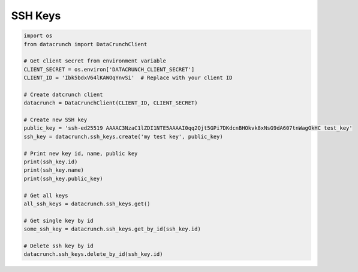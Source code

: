 SSH Keys
========

.. code-block:: python

    import os
    from datacrunch import DataCrunchClient

    # Get client secret from environment variable
    CLIENT_SECRET = os.environ['DATACRUNCH_CLIENT_SECRET']
    CLIENT_ID = 'Ibk5bdxV64lKAWOqYnvSi'  # Replace with your client ID

    # Create datcrunch client
    datacrunch = DataCrunchClient(CLIENT_ID, CLIENT_SECRET)

    # Create new SSH key
    public_key = 'ssh-ed25519 AAAAC3NzaC1lZDI1NTE5AAAAI0qq2Qjt5GPi7DKdcnBHOkvk8xNsG9dA607tnWagOkHC test_key'
    ssh_key = datacrunch.ssh_keys.create('my test key', public_key)

    # Print new key id, name, public key
    print(ssh_key.id)
    print(ssh_key.name)
    print(ssh_key.public_key)

    # Get all keys
    all_ssh_keys = datacrunch.ssh_keys.get()

    # Get single key by id
    some_ssh_key = datacrunch.ssh_keys.get_by_id(ssh_key.id)

    # Delete ssh key by id
    datacrunch.ssh_keys.delete_by_id(ssh_key.id)
